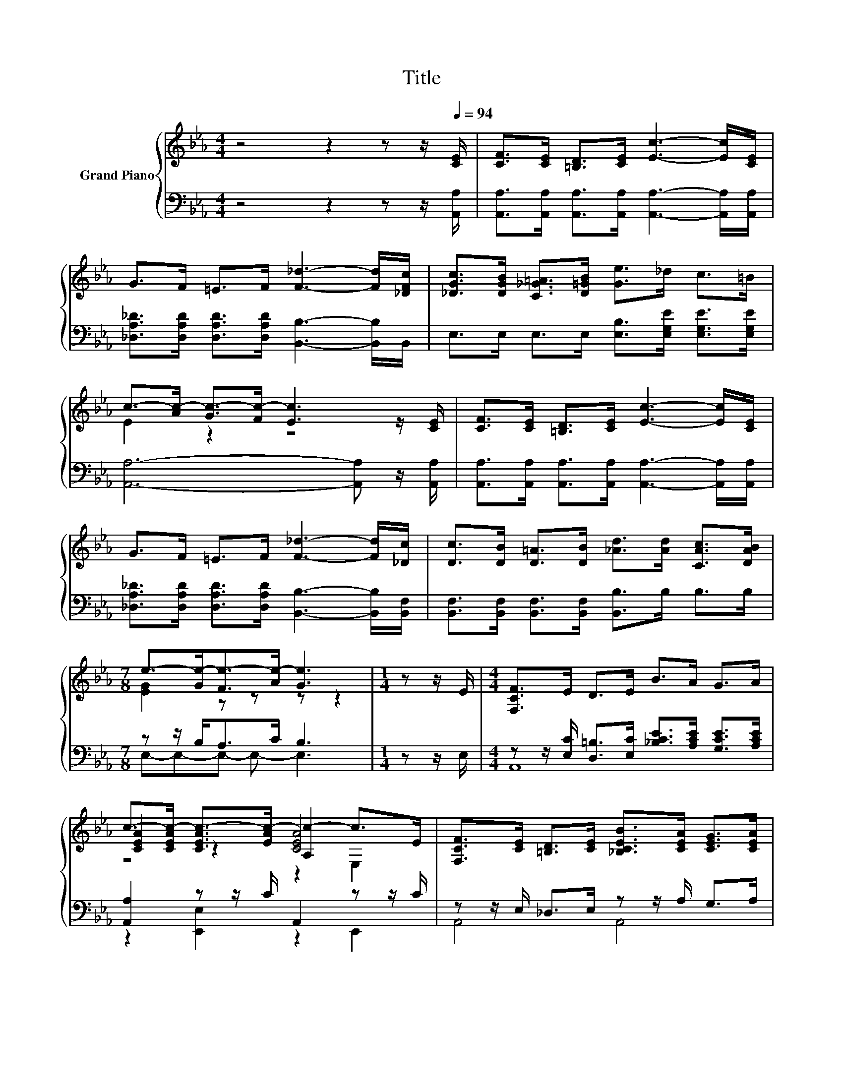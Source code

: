 X:1
T:Title
%%score { ( 1 3 5 ) | ( 2 4 ) }
L:1/8
M:4/4
K:Eb
V:1 treble nm="Grand Piano"
V:3 treble 
V:5 treble 
V:2 bass 
V:4 bass 
V:1
 z4 z2 z z/[Q:1/4=94] [CE]/ | [CF]>[CE] [=B,D]>[CE] [Ec]3- [Ec]/[CE]/ | %2
 G>F =E>F [F_d]3- [Fd]/[_DFc]/ | [_DGc]>[DGB] [C_G=A]>[D=GB] [Ge]>_d c>=B | %4
 c->[Ac-] [Gc-]>[Fc-] [Ec]3 z/ [CE]/ | [CF]>[CE] [=B,D]>[CE] [Ec]3- [Ec]/[CE]/ | %6
 G>F =E>F [F_d]3- [Fd]/[_Dc]/ | [Dc]>[DB] [D=A]>[DB] [_Ad]>[Ad] [CAc]>[DAB] | %8
[M:7/8] e->[Ge-][Fe-]>[Ae-] [Ge]3 |[M:1/4] z z/ E/ |[M:4/4] [F,CF]>E D>E B>A G>A | %11
 c->[CEAc-] [CEAc-]>[EAc-] [A,c-]2 c>E | [F,CF]>[CE] [=B,D]>[CE] [_B,CEB]>[CEA] [CEG]>[CEA] | %13
 _d->[_DEGd-] [DEGd-]>[EGd-] [DEGd]2- [E,DEGd]>d | c>B [E=A]>[EB] [Ee]3- [Ee]/[Ec]/ | %15
 B>A G>A [F_d]2 [F=d]2 | [Af]>[Ae] [Ec]>[CEA] [B,EG]>[FG_d] [EGc]>[_DGB] | %17
[M:15/16] A->[EA-][FA]-[FA-]/[FA-]/[EA]-<[EA] z3/2 |] %18
V:2
 z4 z2 z z/ [A,,A,]/ | [A,,A,]>[A,,A,] [A,,A,]>[A,,A,] [A,,A,]3- [A,,A,]/[A,,A,]/ | %2
 [_D,A,_D]>[D,A,D] [D,A,D]>[D,A,D] [B,,B,]3- [B,,B,]/B,,/ | %3
 E,>E, E,>E, [E,B,]>[E,G,E] [E,G,E]>[E,G,E] | [A,,A,]6- [A,,A,] z/ [A,,A,]/ | %5
 [A,,A,]>[A,,A,] [A,,A,]>[A,,A,] [A,,A,]3- [A,,A,]/[A,,A,]/ | %6
 [_D,A,_D]>[D,A,D] [D,A,D]>[D,A,D] [B,,B,]3- [B,,B,]/[B,,F,]/ | %7
 [B,,F,]>[B,,F,] [B,,F,]>[B,,F,] [B,,B,]>B, B,>B, |[M:7/8] z z/ B,<A,C/ B,3 |[M:1/4] z z/ E,/ | %10
[M:4/4] z z/ [E,C]/ [D,=B,]>[E,C] [_B,CE]>[A,CE] [G,CE]>[A,CE] | [A,,A,]2 z z/ C/ A,,2 z z/ C/ | %12
 z z/ E,/ _D,>E, z z/ A,/ G,>A, | [B,,B,]2 z z/ _D/ B,,2 E,,>[E,G,E] | %14
 [E,G,E]>[E,G,E] [_D,G,]>[D,G,] [C,A,]3- [C,A,]/[A,,A,]/ | %15
 [A,C_G]>[A,CG] [A,C]>[A,C=G][K:bass] [_D,A,]2 [B,,B,]2 | [E,C]>[E,C] [E,A,]>E, E,>E, E,>E, | %17
[M:15/16] z3/2 C/_D-D/D/C-<C z3/2 |] %18
V:3
 x8 | x8 | x8 | x8 | E2 z2 z4 | x8 | x8 | x8 |[M:7/8] [EG]2 z z z z2 |[M:1/4] x2 |[M:4/4] x8 | %11
 [CEA]2 z2 [CEA]4 | x8 | [_DEG]2 z2 B,2 z2 | x8 | x8 | x8 |[M:15/16] [CE]3/2 z3/2 z3/2 z3 |] %18
V:4
 x8 | x8 | x8 | x8 | x8 | x8 | x8 | x8 |[M:7/8] E,-E,-E,- E,- E,3 |[M:1/4] x2 |[M:4/4] A,,8 | %11
 z2 [E,,E,]2 z2 E,,2 | A,,4 A,,4 | z2 [E,,E,]2 z4 | x8 | x4[K:bass] x4 | x8 | %17
[M:15/16] A,,3/2-A,,3/2- A,,3 z3/2 |] %18
V:5
 x8 | x8 | x8 | x8 | x8 | x8 | x8 | x8 |[M:7/8] x7 |[M:1/4] x2 |[M:4/4] x8 | z4 z2 E,2 | x8 | x8 | %14
 x8 | x8 | x8 |[M:15/16] x15/2 |] %18


